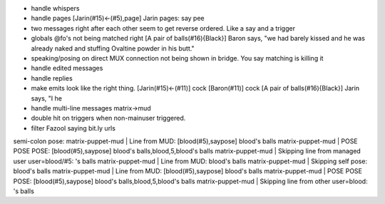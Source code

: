 - handle whispers
- handle pages
  [Jarin(#15)<-(#5),page] Jarin pages: say pee
- two messages right after each other seem to get reverse ordered. Like a say
  and a trigger
- globals @fo's not being matched right
  [A pair of balls(#16){Black}] Baron says, "we had barely kissed and he was already naked and stuffing Ovaltine powder in his butt."
- speaking/posing on direct MUX connection not being shown in bridge. You say matching is killing it
- handle edited messages
- handle replies
- make emits look like the right thing.
  [Jarin(#15)<-(#11)] cock
  [Baron(#11)] cock
  [A pair of balls(#16){Black}] Jarin says, "I he
- handle multi-line messages matrix->mud
- double hit on triggers when non-mainuser triggered.
- filter Fazool saying bit.ly urls

semi-colon pose:
matrix-puppet-mud    | Line from MUD: [blood(#5),saypose] blood's balls
matrix-puppet-mud    | POSE POSE POSE: [blood(#5),saypose] blood's balls,blood,5,blood's balls
matrix-puppet-mud    | Skipping line from managed user user=blood/#5: 's balls
matrix-puppet-mud    | Line from MUD: blood's balls
matrix-puppet-mud    | Skipping self pose: blood's balls
matrix-puppet-mud    | Line from MUD: [blood(#5),saypose] blood's balls
matrix-puppet-mud    | POSE POSE POSE: [blood(#5),saypose] blood's balls,blood,5,blood's balls
matrix-puppet-mud    | Skipping line from other user=blood: 's balls
